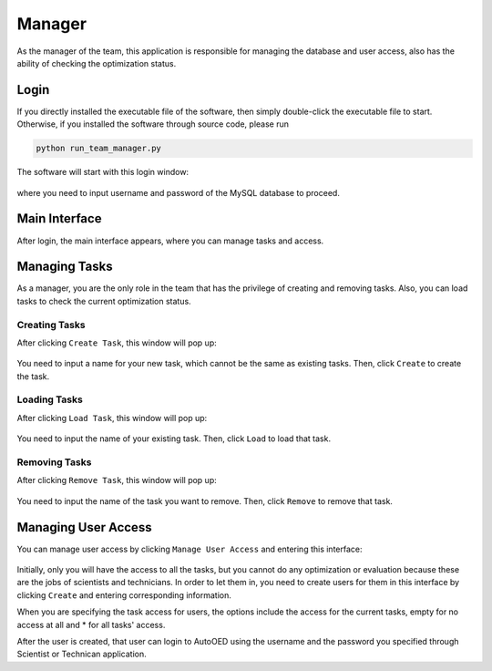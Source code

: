 -------
Manager
-------

As the manager of the team, this application is responsible for managing the database and user access, 
also has the ability of checking the optimization status.


Login
-----

If you directly installed the executable file of the software, then simply double-click the executable file to start.
Otherwise, if you installed the software through source code, please run 

.. code-block::

   python run_team_manager.py

The software will start with this login window:

.. figure:: ../../_static/manual-team/manager/login.png
   :width: 400 px

where you need to input username and password of the MySQL database to proceed.


Main Interface
--------------

After login, the main interface appears, where you can manage tasks and access. 

.. figure:: ../../_static/manual-team/manager/main.png
   :width: 500 px


Managing Tasks
--------------

As a manager, you are the only role in the team that has the privilege of creating and removing tasks.
Also, you can load tasks to check the current optimization status.


Creating Tasks
''''''''''''''

After clicking ``Create Task``, this window will pop up:

.. figure:: ../../_static/manual-team/manager/create.png
   :width: 350 px

You need to input a name for your new task, which cannot be the same as existing tasks. Then, click ``Create`` to create the task.


Loading Tasks
'''''''''''''

After clicking ``Load Task``, this window will pop up:

.. figure:: ../../_static/manual-team/manager/load.png
   :width: 350 px

You need to input the name of your existing task. Then, click ``Load`` to load that task.


Removing Tasks
''''''''''''''

After clicking ``Remove Task``, this window will pop up:

.. figure:: ../../_static/manual-team/manager/remove.png
   :width: 350 px

You need to input the name of the task you want to remove. Then, click ``Remove`` to remove that task.


Managing User Access
--------------------

You can manage user access by clicking ``Manage User Access`` and entering this interface:

.. figure:: ../../_static/manual-team/manager/user_access.png
   :width: 500 px

Initially, only you will have the access to all the tasks, 
but you cannot do any optimization or evaluation because these are the jobs of scientists and technicians. 
In order to let them in, you need to create users for them in this interface by clicking ``Create`` and entering 
corresponding information. 

When you are specifying the task access for users, the options include the access for the current tasks, 
empty for no access at all and \* for all tasks' access.

After the user is created, that user can login to AutoOED using the username and the password you specified through 
Scientist or Technican application.
